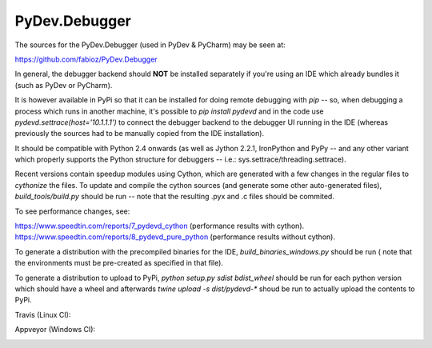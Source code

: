 PyDev.Debugger
==============

The sources for the PyDev.Debugger (used in PyDev & PyCharm) may be seen at:

https://github.com/fabioz/PyDev.Debugger

In general, the debugger backend should **NOT** be installed separately if you're using an IDE which already
bundles it (such as PyDev or PyCharm).

It is however available in PyPi so that it can be installed for doing remote debugging with `pip` -- so, when
debugging a process which runs in another machine, it's possible to `pip install pydevd` and in the code use
`pydevd.settrace(host='10.1.1.1')` to connect the debugger backend to the debugger UI running in the IDE
(whereas previously the sources had to be manually copied from the IDE installation).

It should be compatible with Python 2.4 onwards (as well as Jython 2.2.1, IronPython and PyPy -- and
any other variant which properly supports the Python structure for debuggers -- i.e.: sys.settrace/threading.settrace).

Recent versions contain speedup modules using Cython, which are generated with a few changes in the regular files
to `cythonize` the files. To update and compile the cython sources (and generate some other auto-generated files),
`build_tools/build.py` should be run -- note that the resulting .pyx and .c files should be commited.

To see performance changes, see:

https://www.speedtin.com/reports/7_pydevd_cython (performance results with cython).
https://www.speedtin.com/reports/8_pydevd_pure_python (performance results without cython).

To generate a distribution with the precompiled binaries for the IDE, `build_binaries_windows.py` should be run (
note that the environments must be pre-created as specified in that file).

To generate a distribution to upload to PyPi, `python setup.py sdist bdist_wheel` should be run for each python version
which should have a wheel and afterwards `twine upload -s dist/pydevd-*` shoud be run to actually upload the contents
to PyPi.

Travis (Linux CI):

.. |travis| image:: https://travis-ci.org/fabioz/PyDev.Debugger.png
  :target: https://travis-ci.org/fabioz/PyDev.Debugger

|travis|

Appveyor (Windows CI):

.. |appveyor| image:: https://ci.appveyor.com/api/projects/status/j6vjq687brbk20ux?svg=true
  :target: https://ci.appveyor.com/project/fabioz/pydev-debugger

|appveyor|

